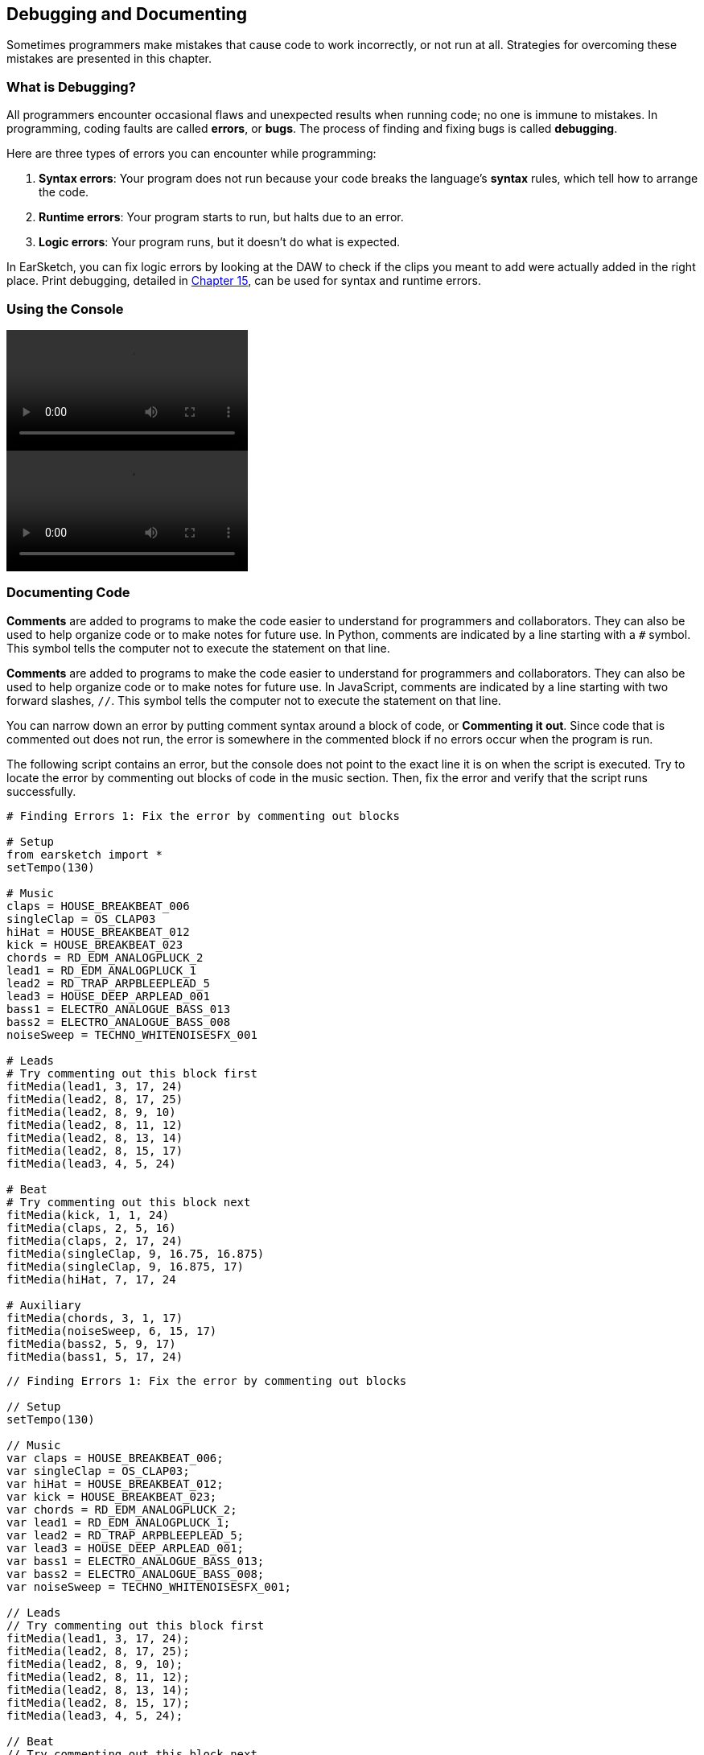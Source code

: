 [[ch_3]]
== Debugging and Documenting
:nofooter:

Sometimes programmers make mistakes that cause code to work incorrectly, or not run at all. Strategies for overcoming these mistakes are presented in this chapter.

[[whatisdebugging]]
=== What is Debugging?
All programmers encounter occasional flaws and unexpected results when running code; no one is immune to mistakes. In programming, coding faults are called *errors*, or *bugs*. The process of finding and fixing bugs is called *debugging*.

Here are three types of errors you can encounter while programming:

. *Syntax errors*: Your program does not run because your code breaks the language's *syntax* rules, which tell how to arrange the code.
. *Runtime errors*: Your program starts to run, but halts due to an error.
. *Logic errors*: Your program runs, but it doesn't do what is expected.

In EarSketch, you can fix logic errors by looking at the DAW to check if the clips you meant to add were actually added in the right place. Print debugging, detailed in <<debugging-logic#,Chapter 15>>, can be used for syntax and runtime errors.

[[usingtheconsole]]
=== Using the Console

[role="curriculum-python curriculum-mp4"]
[[video3py]]
video::./videoMedia/003-02-UsingtheConsole-PY.mp4[]

[role="curriculum-javascript curriculum-mp4"]
[[video3js]]
video::./videoMedia/003-02-UsingtheConsole-JS.mp4[]

[[documentingcode]]
=== Documenting Code
[role="curriculum-python"]
*Comments* are added to programs to make the code easier to understand for programmers and collaborators. They can also be used to help organize code or to make notes for future use. In Python, comments are indicated by a line starting with a `#` symbol. This symbol tells the computer not to execute the statement on that line.

[role="curriculum-javascript"]
*Comments* are added to programs to make the code easier to understand for programmers and collaborators. They can also be used to help organize code or to make notes for future use. In JavaScript, comments are indicated by a line starting with two forward slashes, `//`. This symbol tells the computer not to execute the statement on that line.

You can narrow down an error by putting comment syntax around a block of code, or *Commenting it out*. Since code that is commented out does not run, the error is somewhere in the commented block if no errors occur when the program is run.

The following script contains an error, but the console does not point to the exact line it is on when the script is executed. Try to locate the error by commenting out blocks of code in the music section. Then, fix the error and verify that the script runs successfully.

////
Code Error in these examples breaks AsciiDoc syntax coloring.
////

[role="curriculum-python"]
[source,python]
----
# Finding Errors 1: Fix the error by commenting out blocks

# Setup
from earsketch import *
setTempo(130)

# Music
claps = HOUSE_BREAKBEAT_006
singleClap = OS_CLAP03
hiHat = HOUSE_BREAKBEAT_012
kick = HOUSE_BREAKBEAT_023
chords = RD_EDM_ANALOGPLUCK_2
lead1 = RD_EDM_ANALOGPLUCK_1
lead2 = RD_TRAP_ARPBLEEPLEAD_5
lead3 = HOUSE_DEEP_ARPLEAD_001
bass1 = ELECTRO_ANALOGUE_BASS_013
bass2 = ELECTRO_ANALOGUE_BASS_008
noiseSweep = TECHNO_WHITENOISESFX_001

# Leads
# Try commenting out this block first
fitMedia(lead1, 3, 17, 24)
fitMedia(lead2, 8, 17, 25)
fitMedia(lead2, 8, 9, 10)
fitMedia(lead2, 8, 11, 12)
fitMedia(lead2, 8, 13, 14)
fitMedia(lead2, 8, 15, 17)
fitMedia(lead3, 4, 5, 24)

# Beat
# Try commenting out this block next
fitMedia(kick, 1, 1, 24)
fitMedia(claps, 2, 5, 16)
fitMedia(claps, 2, 17, 24)
fitMedia(singleClap, 9, 16.75, 16.875)
fitMedia(singleClap, 9, 16.875, 17)
fitMedia(hiHat, 7, 17, 24

# Auxiliary
fitMedia(chords, 3, 1, 17)
fitMedia(noiseSweep, 6, 15, 17)
fitMedia(bass2, 5, 9, 17)
fitMedia(bass1, 5, 17, 24)
----

[role="curriculum-javascript"]
[source,javascript]
----
// Finding Errors 1: Fix the error by commenting out blocks

// Setup
setTempo(130)

// Music
var claps = HOUSE_BREAKBEAT_006;
var singleClap = OS_CLAP03;
var hiHat = HOUSE_BREAKBEAT_012;
var kick = HOUSE_BREAKBEAT_023;
var chords = RD_EDM_ANALOGPLUCK_2;
var lead1 = RD_EDM_ANALOGPLUCK_1;
var lead2 = RD_TRAP_ARPBLEEPLEAD_5;
var lead3 = HOUSE_DEEP_ARPLEAD_001;
var bass1 = ELECTRO_ANALOGUE_BASS_013;
var bass2 = ELECTRO_ANALOGUE_BASS_008;
var noiseSweep = TECHNO_WHITENOISESFX_001;

// Leads
// Try commenting out this block first
fitMedia(lead1, 3, 17, 24);
fitMedia(lead2, 8, 17, 25);
fitMedia(lead2, 8, 9, 10);
fitMedia(lead2, 8, 11, 12);
fitMedia(lead2, 8, 13, 14);
fitMedia(lead2, 8, 15, 17);
fitMedia(lead3, 4, 5, 24);

// Beat
// Try commenting out this block next
fitMedia(kick, 1, 1, 24);
fitMedia(claps, 2, 5, 16);
fitMedia(claps, 2, 17, 24);
fitMedia(singleClap, 9, 16.75, 16.875);
fitMedia(singleClap, 9, 16.875, 17);
fitMedia(hiHat, 7, 17, 24

// Auxiliary
fitMedia(chords, 3, 1, 17);
fitMedia(noiseSweep, 6, 15, 17);
fitMedia(bass2, 5, 9, 17);
fitMedia(bass1, 5, 17, 24);
----

Large, collaborative programming projects often involve large-scale distribution, and have specific standards and methods. For such projects, it is helpful to agree on how to comment. This will ensure that all team members know how to comment and maintain your program in the future. In <<evaluating-correctness-3#Chapter21,Chapter 21>>, we will discuss creative, collaborative work in detail.

[[commonerrors]]
=== Common Errors

The following list of common errors can help you identify and prevent bugs in your scripts.

[role="curriculum-python"]
. *Misspelling:* Spelling mistakes are the most common error across programming languages. When using variables, make sure to use the same name you gave at assignment. Likewise, check the spelling of EarSketch API functions and sound constants.
. *Case sensitivity:* Most words used in programming are case-sensitive. Pay attention to lowercase and uppercase letters used in variable names and EarSketch API functions.
. *Parentheses:* Forgetting an opening or closing parenthesis where needed will cause a <<every-error-explained-in-detail#syntaxerror,syntax error>>. When using functions like `fitMedia()` (or any other EarSketch API function), make sure your arguments are enclosed by parentheses on both ends.
. *Initializing variables*: Do not forget to initialize, or assign values to, variables before you use them. You usually do this at the top of your script.
. *Script setup:* EarSketch adds some code to a new script automatically, but you might accidentally delete `from earsketch import *`.
. *Comments:* Improper commenting will cause a syntax error. Remember that Python comments must start with a `#` symbol.

[role="curriculum-javascript"]
. *Misspelling:* Spelling mistakes are the most common error across programming languages. When using variables, make sure to use the same name you gave at assignment. Likewise, check the spelling of EarSketch API functions and sound constants.
. *Case sensitivity:* Most words used in programming are case-sensitive. Pay attention to lowercase and uppercase letters used in variable names and EarSketch API functions.
. *Parentheses:* Forgetting an opening or closing parenthesis where needed will cause a <<every-error-explained-in-detail#syntaxerror,syntax error>>. When using functions like `fitMedia()` (or any other EarSketch API function), make sure your arguments are enclosed by parentheses on both ends.
. *Initializing variables*: Do not forget to initialize, or assign values to, variables before you use them. You usually do this at the top of your script.
. *Initializing without var:* Forgetting to initialize a variable with `var` in JavaScript can cause some confusing errors. Remember, the correct way to initialize a variable looks like this: `var measure = 1`.
. *Comments:* Improper commenting will cause a syntax error. Remember that JavaScript comments must start with `//`.

[[debuggingexercise]]
=== Debugging Exercise

////
Considering moving the above example into this section.
////

Let's use knowledge of common errors to debug some example code. The two scripts that follow are supposed to produce the same code, but each contains an error. Paste the scripts into the Code Editor and try to correct each error. You may find that running the code is helpful.

[role="curriculum-python"]
[source,python]
----
# Finding Errors 2: Find and fix the error in this script

from earsketch import *
setTempo(88)

fitMedia(electroString, 1, 1, 9)
electroString = Y13_STRING_1

fitMedia(drums, 2, 5, 9)
drums = HIPHOP_DUSTYGROOVE_017
----

[role="curriculum-javascript"]
[source,javascript]
----
// Finding Errors 2: Find and fix the error in this script

setTempo(88);

fitMedia(electroString, 1, 1, 9);
var electroString = Y13_STRING_1;

fitMedia(drums, 2, 5, 9);
var drums = HIPHOP_DUSTYGROOVE_017;
----

[role="curriculum-python"]
[source,python]
----
# Finding Errors 3: Find and fix the error in this script

from earsketch import *
setTempo(88)

electroString = Y13_STRING_1
drums = HIPHOP_DUSTYGROOVE_017

fitMedia(electrostring, 1, 1, 9)
fitMedia(drum, 2, 5, 9)
----

[role="curriculum-javascript"]
[source,javascript]
----
// Finding Errors 3: Find and fix the error in this script

setTempo(88);

var electroString = Y13_STRING_1;
var drums = HIPHOP_DUSTYGROOVE_017;

fitMedia(electrostring, 1, 1, 9);
fitMedia(drum, 2, 5, 9);
----

[role="curriculum-python"]
The console clearly indicates an error in the first script. It throws a <<every-error-explained-in-detail#nameerror,name error>>, stating that the `electroString` variable is not defined. `electroString` is defined, but not until after we try to use it. Remember that all variables must be defined _before_ they are used.

[role="curriculum-javascript"]
The console clearly indicates an error in the first script. It throws a <<every-error-explained-in-detail#typeerror,type error>> on line 13, telling us that we used the wrong data type. The `electroString` variable is defined, but not until after we try to use it. Remember that all variables must be defined _before_ they are used.

A similar error message appears for the next script. The console points us to the line where we forgot a capital "S" in `electroString`. On the next line, we made another name error by referencing the non-existent `drum` variable instead of `drums`.

Corrected scripts are provided below for reference:

[role="curriculum-python"]
[source,python]
----
# Debugged: Errors fixed

from earsketch import *
setTempo(88)

electroString = Y13_STRING_1
drums = HIPHOP_DUSTYGROOVE_017

fitMedia(electroString, 1, 1, 9)
fitMedia(drums, 2, 5, 9)
----

[role="curriculum-javascript"]
[source,javascript]
----
// Debugged: Errors fixed

setTempo(88);

var electroString = Y13_STRING_1;
var drums = HIPHOP_DUSTYGROOVE_017;

fitMedia(electroString, 1, 1, 9);
fitMedia(drums, 2, 5, 9);
----

EarSketch provides some additional resources to help you debug your scripts. Take a look at <<every-error-explained-in-detail#,Every Error Explained in Detail>> for a description of different error types and what you can do to prevent them.

[[chapter3summary]]
=== Chapter 3 Summary

[role="curriculum-python"]
* *Debugging* is the process of finding and fixing *bugs*, errors made by the programmer.
* The three types of errors are *syntax errors*, *runtime errors*, and *logic errors*.
* *Syntax* rules define the arrangement of code for a particular programming language.
* The *console* shows information about the state of a program, making it useful for debugging syntax errors. If a program does not run, check the console for guidance.
* *Comments* make code easier to understand and help keep code organized. Inserting a `#` symbol at the start of a line *comments out* the line.
* Common beginner errors include typos, incorrect case, missing parentheses, lack of variable initialization, improper script setup, and improper commenting.

[role="curriculum-javascript"]
* *Debugging* is the process of finding and fixing *bugs*, errors made by the programmer.
* The three types of errors are *syntax errors*, *runtime errors*, and *logic errors*.
* *Syntax* rules define the arrangement of code for a particular programming language.
* The *console* shows information about the state of a program, making it useful for debugging syntax errors. If a program does not run, check the console for guidance.
* *Comments* make code easier to understand and help keep code organized. Inserting a two forward slashes, `//`,  at the start of line *comments out* the line.
* Common beginner errors include typos, incorrect case, missing parentheses, lack of variable initialization, improper script setup, and improper commenting.




[[chapter-questions]]
=== Questions

[question]
--
Which of the following is not a common type of error found in code?
[answers]
* Random Errors
* Runtime Errors
* Logic Errors
* Syntax Errors
--

[question]
--
What happens if your program has a Syntax Error?
[answers]
* The program does not run at all.
* The program runs, but doesn’t do what you expect.
* The program runs, but prints a warning to the console.
* The program runs at first, but eventually crashes.
--

